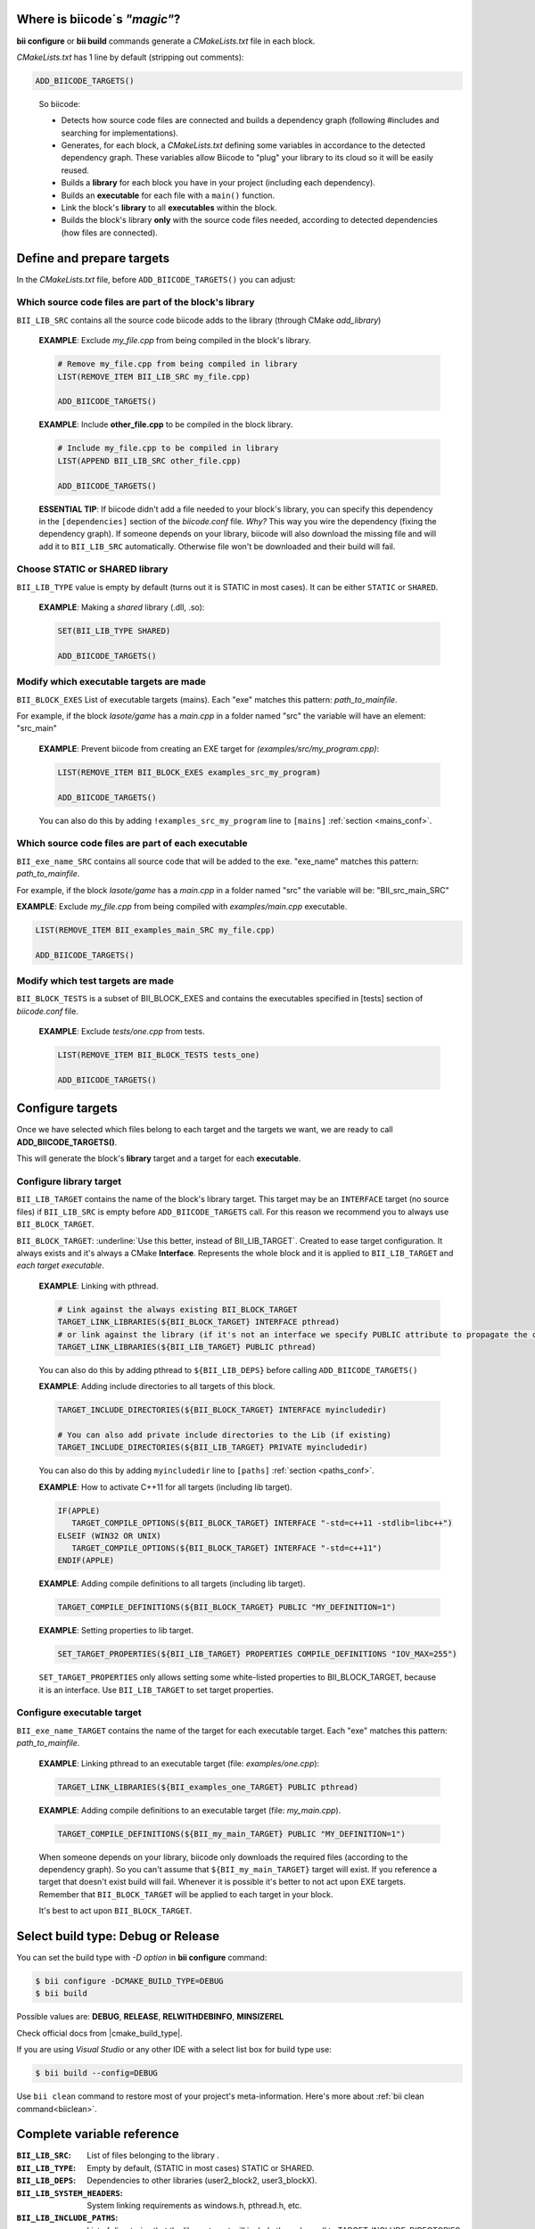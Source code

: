 .. _cmakelists_txt:

Where is biicode´s *"magic"*?
-----------------------------

**bii configure** or **bii build** commands generate a *CMakeLists.txt* file in each block.

*CMakeLists.txt* has 1 line by default (stripping out comments):

.. code-block:: cmake

    ADD_BIICODE_TARGETS()
..


  So biicode:

  + Detects how source code files are connected and builds a dependency graph (following #includes and searching for implementations). 
  + Generates, for each block, a *CMakeLists.txt* defining some variables in accordance to the detected dependency graph. These variables allow Biicode to "plug" your library to its cloud so it will be easily reused.
  + Builds a **library** for each block you have in your project (including each dependency).
  + Builds an **executable** for each file with a ``main()`` function.
  + Link the block's **library** to all **executables** within the block.
  + Builds the block's library **only** with the source code files needed, according to detected dependencies (how files are connected).


Define and prepare targets
---------------------------

In the *CMakeLists.txt*  file, before ``ADD_BIICODE_TARGETS()`` you can adjust:

Which source code files are part of the **block's library**
===========================================================

``BII_LIB_SRC`` contains all the source code biicode adds to the library (through CMake *add_library*)

  **EXAMPLE**: Exclude *my_file.cpp* from being compiled in the block's library.

  .. code-block:: cmake

     # Remove my_file.cpp from being compiled in library
     LIST(REMOVE_ITEM BII_LIB_SRC my_file.cpp) 

     ADD_BIICODE_TARGETS()


  **EXAMPLE**: Include **other_file.cpp** to be compiled in the block library.

  .. code-block:: cmake

     # Include my_file.cpp to be compiled in library
     LIST(APPEND BII_LIB_SRC other_file.cpp) 

     ADD_BIICODE_TARGETS()

  .. container:: infonote

     **ESSENTIAL TIP**: If biicode didn't add a file needed to your block's library, you can specify this dependency in the ``[dependencies]`` section of the *biicode.conf* file. *Why?* This way you wire the dependency (fixing the dependency graph). If someone depends on your library, biicode will also download the missing file and will add it to ``BII_LIB_SRC`` automatically. Otherwise file won't be downloaded and their build will fail.


Choose STATIC or SHARED **library** 
===================================

``BII_LIB_TYPE`` value is empty by default (turns out it is STATIC in most cases). It can be either ``STATIC`` or ``SHARED``.  

  **EXAMPLE**: Making a *shared* library (.dll, .so):

  .. code-block:: cmake

      SET(BII_LIB_TYPE SHARED)

      ADD_BIICODE_TARGETS()


Modify which executable targets are made
========================================

``BII_BLOCK_EXES`` List of executable targets (mains). Each "exe" matches this pattern: *path_to_mainfile*. 

For example, if the block *lasote/game* has a *main.cpp* in a folder named "src" the variable will have an element: "src_main"  

  **EXAMPLE**: Prevent biicode from creating an EXE target for *(examples/src/my_program.cpp)*:

  .. code-block:: cmake

      LIST(REMOVE_ITEM BII_BLOCK_EXES examples_src_my_program)

      ADD_BIICODE_TARGETS()

  .. container:: infonote

     You can also do this by adding ``!examples_src_my_program`` line to ``[mains]`` :ref:`section <mains_conf>`.


Which source code files are part of each **executable**
=======================================================

``BII_exe_name_SRC`` contains all source code that will be added to the exe. "exe_name" matches this pattern: *path_to_mainfile*.

For example, if the block *lasote/game* has a *main.cpp* in a folder named "src" the variable will be: "BII_src_main_SRC"  
  
**EXAMPLE**: Exclude *my_file.cpp* from being compiled with *examples/main.cpp* executable.

.. code-block:: cmake

    LIST(REMOVE_ITEM BII_examples_main_SRC my_file.cpp) 

    ADD_BIICODE_TARGETS()


Modify which test targets are made
==================================

``BII_BLOCK_TESTS`` is a subset of BII_BLOCK_EXES and contains the executables specified in [tests] section of *biicode.conf* file.

  **EXAMPLE**: Exclude *tests/one.cpp* from tests.

  .. code-block:: cmake

      LIST(REMOVE_ITEM BII_BLOCK_TESTS tests_one) 

      ADD_BIICODE_TARGETS()

Configure targets
-----------------

Once we have selected which files belong to each target and the targets we want, we are ready to call **ADD_BIICODE_TARGETS()**.

This will generate the block's **library** target and a target for each **executable**.

Configure **library** target
============================

``BII_LIB_TARGET`` contains the name of the block's library target. This target may be an ``INTERFACE`` target (no source files) if ``BII_LIB_SRC`` is empty before ``ADD_BIICODE_TARGETS`` call. For this reason we recommend you to always use ``BII_BLOCK_TARGET``.

``BII_BLOCK_TARGET``: :underline:`Use this better, instead of BII_LIB_TARGET`. Created to ease target configuration. It always exists and it's always a CMake **Interface**. Represents the whole block and it is applied to ``BII_LIB_TARGET`` and *each target executable*.

  **EXAMPLE**: Linking with pthread.

  .. code-block:: cmake
     
     # Link against the always existing BII_BLOCK_TARGET
     TARGET_LINK_LIBRARIES(${BII_BLOCK_TARGET} INTERFACE pthread)
     # or link against the library (if it's not an interface we specify PUBLIC attribute to propagate the configuration)
     TARGET_LINK_LIBRARIES(${BII_LIB_TARGET} PUBLIC pthread)

  .. container:: infonote

     You can also do this by adding pthread to ``${BII_LIB_DEPS}`` before calling ``ADD_BIICODE_TARGETS()``


  **EXAMPLE**: Adding include directories to all targets of this block.

  .. code-block:: cmake
   
    TARGET_INCLUDE_DIRECTORIES(${BII_BLOCK_TARGET} INTERFACE myincludedir)

    # You can also add private include directories to the Lib (if existing)
    TARGET_INCLUDE_DIRECTORIES(${BII_LIB_TARGET} PRIVATE myincludedir)

  .. container:: infonote

     You can also do this by adding ``myincludedir`` line to ``[paths]`` :ref:`section <paths_conf>`.


  **EXAMPLE**: How to activate C++11 for all targets (including lib target).

  .. code-block:: cmake
     
     IF(APPLE)
        TARGET_COMPILE_OPTIONS(${BII_BLOCK_TARGET} INTERFACE "-std=c++11 -stdlib=libc++")
     ELSEIF (WIN32 OR UNIX)
        TARGET_COMPILE_OPTIONS(${BII_BLOCK_TARGET} INTERFACE "-std=c++11")
     ENDIF(APPLE)

  **EXAMPLE**: Adding compile definitions to all targets (including lib target).

  .. code-block:: cmake

     TARGET_COMPILE_DEFINITIONS(${BII_BLOCK_TARGET} PUBLIC "MY_DEFINITION=1")


  **EXAMPLE**: Setting properties to lib target.

  .. code-block:: cmake
   
     SET_TARGET_PROPERTIES(${BII_LIB_TARGET} PROPERTIES COMPILE_DEFINITIONS "IOV_MAX=255")


  .. container:: infonote

     ``SET_TARGET_PROPERTIES`` only allows setting some white-listed properties to BII_BLOCK_TARGET, because it is an interface. Use ``BII_LIB_TARGET`` to set target properties.
     

Configure **executable** target
===============================

``BII_exe_name_TARGET`` contains the name of the target for each executable target. Each "exe" matches this pattern: *path_to_mainfile*.

  **EXAMPLE**: Linking pthread to an executable target (file: *examples/one.cpp*):

  .. code-block:: cmake
     
     TARGET_LINK_LIBRARIES(${BII_examples_one_TARGET} PUBLIC pthread)

  **EXAMPLE**: Adding compile definitions to an executable target (file: *my_main.cpp*).

  .. code-block:: cmake

     TARGET_COMPILE_DEFINITIONS(${BII_my_main_TARGET} PUBLIC "MY_DEFINITION=1")

  .. container:: infonote

     When someone depends on your library, biicode only downloads the required files (according to the dependency graph). So you can't assume that ``${BII_my_main_TARGET}`` target will exist. If you reference a target that doesn't exist build will fail. Whenever it is possible it's better to not act upon EXE targets. Remember that ``BII_BLOCK_TARGET`` will be applied to each target in your block. 

     It's best to act upon ``BII_BLOCK_TARGET``.


Select build type: Debug or Release
-----------------------------------

You can set the build type with *-D option* in **bii configure** command:

.. code-block:: sh

    $ bii configure -DCMAKE_BUILD_TYPE=DEBUG
    $ bii build

Possible values are: **DEBUG**, **RELEASE**, **RELWITHDEBINFO**, **MINSIZEREL**

Check official docs from |cmake_build_type|.

If you are using *Visual Studio* or any other IDE with a select list box for build type use:

.. code-block:: sh
    
    $ bii build --config=DEBUG


.. container:: infonote
     
     Use ``bii clean`` command to restore most of your project's meta-information. Here's more about :ref:`bii clean command<biiclean>`.

Complete variable reference
----------------------------

:``BII_LIB_SRC``:  List of files belonging to the library .
:``BII_LIB_TYPE``: Empty by default, (STATIC in most cases) STATIC or SHARED.
:``BII_LIB_DEPS``: Dependencies to other libraries (user2_block2, user3_blockX).
:``BII_LIB_SYSTEM_HEADERS``: System linking requirements as windows.h, pthread.h, etc.
:``BII_LIB_INCLUDE_PATHS``: List of directories that the library target will include through a call to TARGET_INCLUDE_DIRECTORIES
:``BII_BLOCK_EXES``: List of targets that represent the executables (mains) defined in this block. If you want to prevent biicode from creating an EXE target, first remove it from this list.
:``BII_exe_name_SRC``: List of files belonging to an "exe". "exe_name" matches this pattern: *path_to_mainfile*. For example, if the block *lasote/game* has a *main.cpp* in a folder named "src" the variable will be: ``BII_src_main_SRC``  
:``BII_BLOCK_TESTS``: List of executables specified in ``[tests]`` section of *biicode.conf* file. Will be excluded from **bii build** compilation and compiled with **bii test** command. add_test

.. code-block:: cmake

    ADD_BIICODE_TARGETS()
..

:``BII_LIB_TARGET``: Target library name, usually in the form "user_block". It may not exist if ``BII_LIB_SRC`` is empty, so better use ``${BII_BLOCK_TARGET}`` as a general rule. 
:``BII_BLOCK_TARGET``: CMake **Interface** that represents the whole block. It always exists and it's applied both library and executables (each target). You can use it to configure a block's building configuration: Link libraries, compile flags...etc 
:``BII_BLOCK_TARGETS``: List of all targets defined in the block
:``BII_exe_name_TARGET``: Executable target (listed in ``${BII_BLOCK_EXES}``) (e.g. ``${BII_main_TARGET}``. You can also use directly the name of the executable target (e.g. user_block_main)


**Got any doubts?** |biicode_forum_link| or |biicode_write_us|.


.. |biicode_forum_link| raw:: html

   <a href="http://forum.biicode.com" target="_blank">Ask in our forum </a>


.. |biicode_write_us| raw:: html

   <a href="mailto:support@biicode.com" target="_blank">write us</a>


.. |biicode_cmake_block| raw:: html

   <a href="https://www.biicode.com/biicode/cmake" target="_blank">cmake</a>

.. |cmake_build_type| raw:: html

   <a href="http://www.cmake.org/cmake/help/v3.0/variable/CMAKE_BUILD_TYPE.html" target="_blank"> CMake Build Type</a>
